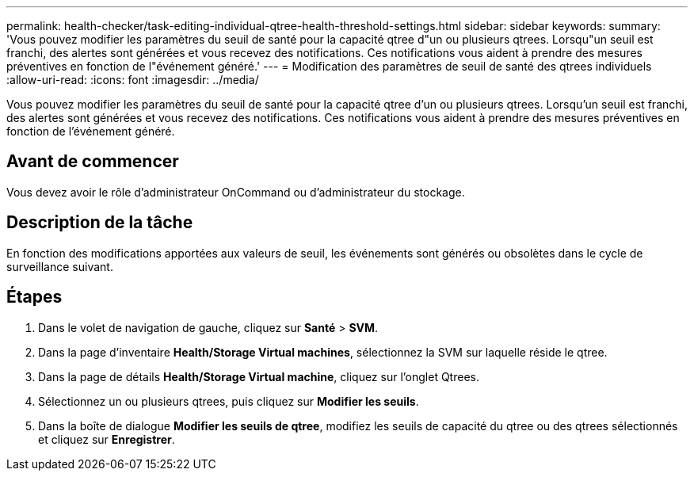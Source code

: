 ---
permalink: health-checker/task-editing-individual-qtree-health-threshold-settings.html 
sidebar: sidebar 
keywords:  
summary: 'Vous pouvez modifier les paramètres du seuil de santé pour la capacité qtree d"un ou plusieurs qtrees. Lorsqu"un seuil est franchi, des alertes sont générées et vous recevez des notifications. Ces notifications vous aident à prendre des mesures préventives en fonction de l"événement généré.' 
---
= Modification des paramètres de seuil de santé des qtrees individuels
:allow-uri-read: 
:icons: font
:imagesdir: ../media/


[role="lead"]
Vous pouvez modifier les paramètres du seuil de santé pour la capacité qtree d'un ou plusieurs qtrees. Lorsqu'un seuil est franchi, des alertes sont générées et vous recevez des notifications. Ces notifications vous aident à prendre des mesures préventives en fonction de l'événement généré.



== Avant de commencer

Vous devez avoir le rôle d'administrateur OnCommand ou d'administrateur du stockage.



== Description de la tâche

En fonction des modifications apportées aux valeurs de seuil, les événements sont générés ou obsolètes dans le cycle de surveillance suivant.



== Étapes

. Dans le volet de navigation de gauche, cliquez sur *Santé* > *SVM*.
. Dans la page d'inventaire *Health/Storage Virtual machines*, sélectionnez la SVM sur laquelle réside le qtree.
. Dans la page de détails *Health/Storage Virtual machine*, cliquez sur l'onglet Qtrees.
. Sélectionnez un ou plusieurs qtrees, puis cliquez sur *Modifier les seuils*.
. Dans la boîte de dialogue *Modifier les seuils de qtree*, modifiez les seuils de capacité du qtree ou des qtrees sélectionnés et cliquez sur *Enregistrer*.

